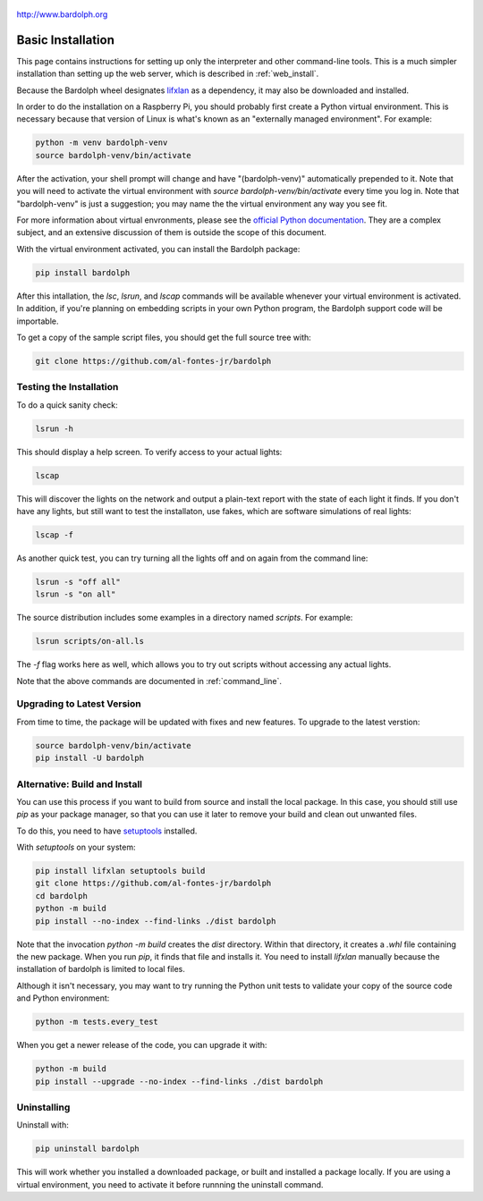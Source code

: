 .. figure:: logo.png
   :align: center

   http://www.bardolph.org

.. index:: basic installation, installation; basic

.. _installation:

Basic Installation
##################
This page contains instructions for setting up only the interpreter and
other command-line tools. This is a much simpler installation than setting
up the web server, which is described in :ref:`web_install`.

Because the Bardolph wheel designates
`lifxlan <https://pypi.org/project/lifxlan>`_ as a dependency,
it may also be downloaded and installed.

In order to do the installation on a Raspberry Pi, you should probably first
create a Python virtual environment. This is necessary because that version of
Linux is what's known as an "externally managed environment". For example:

.. code-block:: bash

  python -m venv bardolph-venv
  source bardolph-venv/bin/activate

After the activation, your shell prompt will change and have "(bardolph-venv)"
automatically prepended to it. Note that you will need to activate the virtual
environment with `source bardolph-venv/bin/activate` every time you log in.
Note that "bardolph-venv" is just a suggestion; you may name the the
virtual environment any way you see fit.

For more information about virtual envronments, please see the `official Python
documentation <https://docs.python.org/3/library/venv.html>`_. They are a
complex subject, and an extensive discussion of them is outside the scope of
this document.

With the virtual environment activated, you can install the Bardolph package:

.. code-block:: bash

  pip install bardolph

After this intallation, the `lsc`, `lsrun`, and `lscap` commands will be
available whenever your virtual environment is activated. In addition, if
you're planning on embedding scripts in your own Python program, the Bardolph
support code will be importable.

To get a copy of the sample script files, you should get the full
source tree with:

.. code-block:: bash

  git clone https://github.com/al-fontes-jr/bardolph

Testing the Installation
========================
To do a quick sanity check:

.. code-block:: bash

    lsrun -h

This should display a help screen. To verify access to your actual lights:

.. code-block:: bash

    lscap

This will discover the lights on the network and output a plain-text report
with the state of each light it finds. If you don't have any lights, but
still want to test the installaton, use fakes, which are software simulations
of real lights:

.. code-block:: bash

    lscap -f

As another quick test, you can try turning all the lights off and on again from
the command line:

.. code-block:: bash

    lsrun -s "off all"
    lsrun -s "on all"

The source distribution includes some examples in a directory
named `scripts`. For example:

.. code-block:: bash

    lsrun scripts/on-all.ls

The `-f` flag works here as well, which allows you to try out scripts
without accessing any actual lights.

Note that the above commands are documented in :ref:`command_line`.

.. index:: installation; upgrade, updating version

Upgrading to Latest Version
===========================
From time to time, the package will be updated with fixes and new features. To
upgrade to the latest verstion:

.. code-block:: bash

    source bardolph-venv/bin/activate
    pip install -U bardolph

.. index:: local build

Alternative: Build and Install
==============================
You can use this process if you want to build from source and install the
local package. In this case, you should still use `pip` as your package
manager, so that you can use it later to remove your build and clean
out unwanted files.

To do this, you need to have
`setuptools <https://pypi.org/project/setuptools>`_ installed.

With `setuptools` on your system:

.. code-block:: bash

    pip install lifxlan setuptools build
    git clone https://github.com/al-fontes-jr/bardolph
    cd bardolph
    python -m build
    pip install --no-index --find-links ./dist bardolph

Note that the invocation `python -m build` creates the `dist` directory. Within
that directory, it creates a `.whl` file containing the new package. When
you run `pip`, it finds that file and installs it. You need to install
`lifxlan` manually because the installation of bardolph is limited to
local files.

Although it isn't necessary, you may want to try running the Python unit tests
to validate your copy of the source code and Python environment:

.. code-block:: bash

    python -m tests.every_test

When you get a newer release of the code, you can upgrade it with:

.. code-block:: bash

    python -m build
    pip install --upgrade --no-index --find-links ./dist bardolph

.. index::
    single: uninstall Bardolph

Uninstalling
============
Uninstall with:

.. code-block:: bash

    pip uninstall bardolph

This will work whether you installed a downloaded package, or built and
installed a package locally. If you are using a virtual environment, you need
to activate it before runnning the uninstall command.
